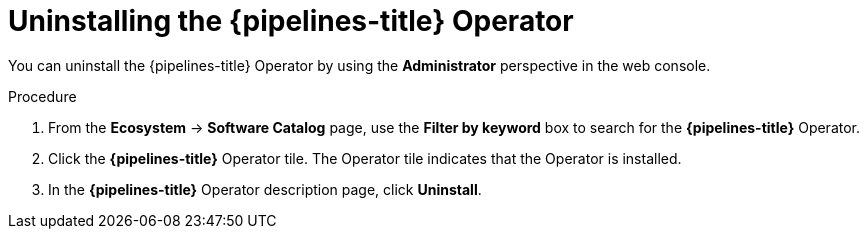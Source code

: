 // Module included in the following assemblies:
//
// */openshift_pipelines/uninstalling-pipelines.adoc

:_mod-docs-content-type: PROCEDURE
[id='op-uninstalling-the-pipelines-operator_{context}']
= Uninstalling the {pipelines-title} Operator

You can uninstall the {pipelines-title} Operator by using the *Administrator* perspective in the web console.

[discrete]

.Procedure

. From the *Ecosystem* -> *Software Catalog* page, use the *Filter by keyword* box to search for the *{pipelines-title}* Operator.

. Click the *{pipelines-title}* Operator tile. The Operator tile indicates that the Operator is installed.

. In the *{pipelines-title}* Operator description page, click *Uninstall*.

